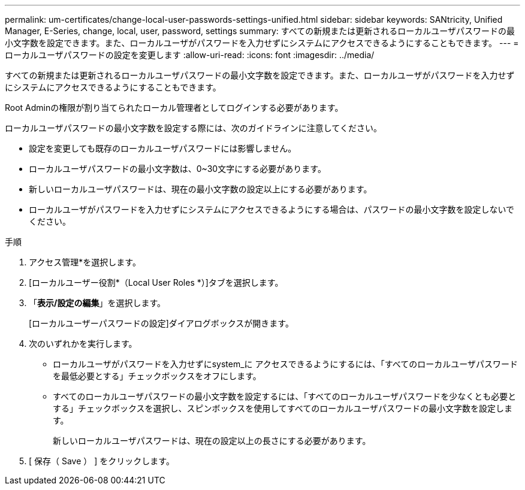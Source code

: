 ---
permalink: um-certificates/change-local-user-passwords-settings-unified.html 
sidebar: sidebar 
keywords: SANtricity, Unified Manager, E-Series, change, local, user, password, settings 
summary: すべての新規または更新されるローカルユーザパスワードの最小文字数を設定できます。また、ローカルユーザがパスワードを入力せずにシステムにアクセスできるようにすることもできます。 
---
= ローカルユーザパスワードの設定を変更します
:allow-uri-read: 
:icons: font
:imagesdir: ../media/


[role="lead"]
すべての新規または更新されるローカルユーザパスワードの最小文字数を設定できます。また、ローカルユーザがパスワードを入力せずにシステムにアクセスできるようにすることもできます。

Root Adminの権限が割り当てられたローカル管理者としてログインする必要があります。

ローカルユーザパスワードの最小文字数を設定する際には、次のガイドラインに注意してください。

* 設定を変更しても既存のローカルユーザパスワードには影響しません。
* ローカルユーザパスワードの最小文字数は、0~30文字にする必要があります。
* 新しいローカルユーザパスワードは、現在の最小文字数の設定以上にする必要があります。
* ローカルユーザがパスワードを入力せずにシステムにアクセスできるようにする場合は、パスワードの最小文字数を設定しないでください。


.手順
. アクセス管理*を選択します。
. [ローカルユーザー役割*（Local User Roles *）]タブを選択します。
. 「*表示/設定の編集*」を選択します。
+
[ローカルユーザーパスワードの設定]ダイアログボックスが開きます。

. 次のいずれかを実行します。
+
** ローカルユーザがパスワードを入力せずにsystem_に アクセスできるようにするには、「すべてのローカルユーザパスワードを最低必要とする」チェックボックスをオフにします。
** すべてのローカルユーザパスワードの最小文字数を設定するには、「すべてのローカルユーザパスワードを少なくとも必要とする」チェックボックスを選択し、スピンボックスを使用してすべてのローカルユーザパスワードの最小文字数を設定します。
+
新しいローカルユーザパスワードは、現在の設定以上の長さにする必要があります。



. [ 保存（ Save ） ] をクリックします。

